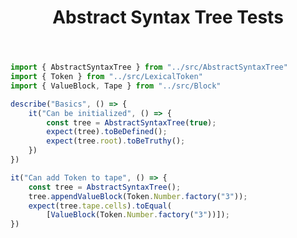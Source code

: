 #+TITLE: Abstract Syntax Tree Tests
#+PROPERTY: header-args    :comments both :tangle ../test/AbstractSyntaxTree.test.js

#+begin_src js
import { AbstractSyntaxTree } from "../src/AbstractSyntaxTree"
import { Token } from "../src/LexicalToken"
import { ValueBlock, Tape } from "../src/Block"

describe("Basics", () => {
    it("Can be initialized", () => {
        const tree = AbstractSyntaxTree(true);
        expect(tree).toBeDefined();
        expect(tree.root).toBeTruthy();
    })
})
#+end_src

#+begin_src js
it("Can add Token to tape", () => {
    const tree = AbstractSyntaxTree();
    tree.appendValueBlock(Token.Number.factory("3"));
    expect(tree.tape.cells).toEqual(
        [ValueBlock(Token.Number.factory("3"))]);
})
#+end_src
